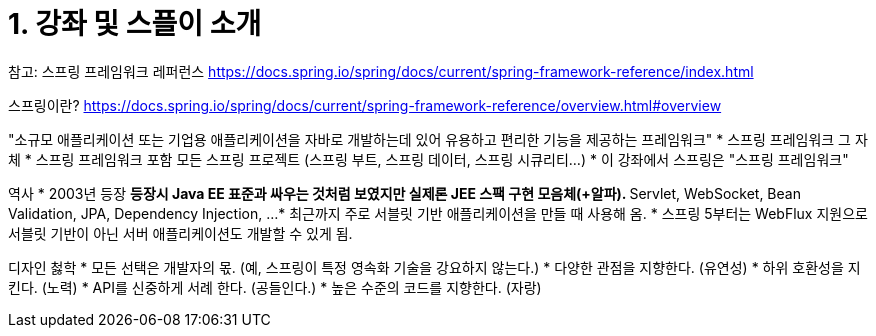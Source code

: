 = 1. 강좌 및 스플이 소개

참고: 스프링 프레임워크 레퍼런스
https://docs.spring.io/spring/docs/current/spring-framework-reference/index.html

스프링이란?
https://docs.spring.io/spring/docs/current/spring-framework-reference/overview.html#overview


"소규모 애플리케이션 또는 기업용 애플리케이션을 자바로 개발하는데 있어 유용하고 편리한 기능을 제공하는 프레임워크"
* 스프링 프레임워크 그 자체
* 스프링 프레임워크 포함 모든 스프링 프로젝트 (스프링 부트, 스프링 데이터, 스프링 시큐리티...)
* 이 강좌에서 스프링은 "스프링 프레임워크"

역사
* 2003년 등장
** 등장시 Java EE 표준과 싸우는 것처럼 보였지만 실제론 JEE 스팩 구현 모음체(+알파).
** Servlet, WebSocket, Bean Validation, JPA, Dependency Injection, ...
* 최근까지 주로 서블릿 기반 애플리케이션을 만들 때 사용해 옴.
* 스프링 5부터는 WebFlux 지원으로 서블릿 기반이 아닌 서버 애플리케이션도 개발할 수 있게 됨.

디자인 첧학
* 모든 선택은 개발자의 몫. (예, 스프링이 특정 영속화 기술을 강요하지 않는다.)
* 다양한 관점을 지향한다. (유연성)
* 하위 호환성을 지킨다. (노력)
* API를 신중하게 서례 한다. (공들인다.)
* 높은 수준의 코드를 지향한다. (자랑)
